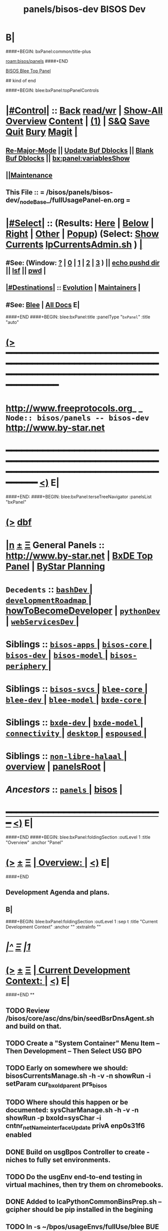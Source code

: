 * B|
####+BEGIN: bxPanel:common/title-plus
#+title: panels/bisos-dev
#+roam_tags: branch
#+roam_key: bisos/panels/bisos-dev
[[roam:bisos/panels]]
####+END
# kind of begin
#+title: BISOS Dev
#+roam_alias: "bisos-apps" "bisos/panels/bisos-apps"
#+roam_key: bleePanel/bisos/bisos-apps
[[file:../../_nodeBase_/fullUsagePanel-en.org][BISOS Blee Top Panel]]

## kind of end

####+BEGIN: blee:bxPanel:topPanelControls
*  [[elisp:(org-cycle)][|#Control|]] :: [[elisp:(blee:bnsm:menu-back)][Back]] [[elisp:(toggle-read-only)][read/wr]] | [[elisp:(show-all)][Show-All]]  [[elisp:(org-shifttab)][Overview]]  [[elisp:(progn (org-shifttab) (org-content))][Content]] | [[elisp:(delete-other-windows)][(1)]] | [[elisp:(progn (save-buffer) (kill-buffer))][S&Q]] [[elisp:(save-buffer)][Save]] [[elisp:(kill-buffer)][Quit]] [[elisp:(bury-buffer)][Bury]]  [[elisp:(magit)][Magit]]  [[elisp:(org-cycle)][| ]]
**  [[elisp:(blee:buf:re-major-mode)][Re-Major-Mode]] ||  [[elisp:(org-dblock-update-buffer-bx)][Update Buf Dblocks]] || [[elisp:(org-dblock-bx-blank-buffer)][Blank Buf Dblocks]] || [[elisp:(bx:panel:variablesShow)][bx:panel:variablesShow]]
**  [[elisp:(blee:menu-sel:comeega:maintenance:popupMenu)][||Maintenance]] 
**  This File :: *= /bisos/panels/bisos-dev/_nodeBase_/fullUsagePanel-en.org =* 
*  [[elisp:(org-cycle)][|#Select|]]  :: (Results: [[elisp:(blee:bnsm:results-here)][Here]] | [[elisp:(blee:bnsm:results-split-below)][Below]] | [[elisp:(blee:bnsm:results-split-right)][Right]] | [[elisp:(blee:bnsm:results-other)][Other]] | [[elisp:(blee:bnsm:results-popup)][Popup]]) (Select:  [[elisp:(lsip-local-run-command "lpCurrentsAdmin.sh -i currentsGetThenShow")][Show Currents]]  [[elisp:(lsip-local-run-command "lpCurrentsAdmin.sh")][lpCurrentsAdmin.sh]] ) [[elisp:(org-cycle)][| ]]
**  #See:  (Window: [[elisp:(blee:bnsm:results-window-show)][?]] | [[elisp:(blee:bnsm:results-window-set 0)][0]] | [[elisp:(blee:bnsm:results-window-set 1)][1]] | [[elisp:(blee:bnsm:results-window-set 2)][2]] | [[elisp:(blee:bnsm:results-window-set 3)][3]] ) || [[elisp:(lsip-local-run-command-here "echo pushd dest")][echo pushd dir]] || [[elisp:(lsip-local-run-command-here "lsf")][lsf]] || [[elisp:(lsip-local-run-command-here "pwd")][pwd]] |
**  [[elisp:(org-cycle)][|#Destinations|]] :: [[Evolution]] | [[Maintainers]]  [[elisp:(org-cycle)][| ]]
**  #See:  [[elisp:(bx:bnsm:top:panel-blee)][Blee]] | [[elisp:(bx:bnsm:top:panel-listOfDocs)][All Docs]]  E|
####+END
####+BEGIN: blee:bxPanel:title :panelType "=bxPanel=" :title "auto"
* [[elisp:(show-all)][(>]] ━━━━━━━━━━━━━━━━━━━━━━━━━━━━━━━━━━━━━━━━━━━━━━━━━━━━━━━━━━━━━━━━━━━━━━━━━━━━━━━━━━━━━━━━━━━━━━━━━ 
*   [[img-link:file:/bisos/blee/env/images/fpfByStarElipseTop-50.png][http://www.freeprotocols.org]]_ _   ~Node:: bisos/panels -- bisos-dev~   [[img-link:file:/bisos/blee/env/images/fpfByStarElipseBottom-50.png][http://www.by-star.net]]
* ━━━━━━━━━━━━━━━━━━━━━━━━━━━━━━━━━━━━━━━━━━━━━━━━━━━━━━━━━━━━━━━━━━━━━━━━━━━━━━━━━━━━━━━━━━━━━  [[elisp:(org-shifttab)][<)]] E|
####+END:
####+BEGIN: blee:bxPanel:terseTreeNavigator :panelsList "bxPanel"
* [[elisp:(show-all)][(>]] [[elisp:(describe-function 'org-dblock-write:blee:bxPanel:terseTreeNavigator)][dbf]]
* [[elisp:(show-all)][|n]]  _[[elisp:(blee:menu-sel:outline:popupMenu)][±]]_  _[[elisp:(blee:menu-sel:navigation:popupMenu)][Ξ]]_   General Panels ::   [[img-link:file:/bisos/blee/env/images/bystarInside.jpg][http://www.by-star.net]] *|*  [[elisp:(find-file "/libre/ByStar/InitialTemplates/activeDocs/listOfDocs/fullUsagePanel-en.org")][BxDE Top Panel]] *|* [[elisp:(blee:bnsm:panel-goto "/libre/ByStar/InitialTemplates/activeDocs/planning/Main")][ByStar Planning]]

*   =Decedents=  :: [[elisp:(blee:bnsm:panel-goto "/bisos/panels/bisos-dev/bashDev/_nodeBase_")][ =bashDev= ]] *|* [[elisp:(blee:bnsm:panel-goto "/bisos/panels/bisos-dev/developmentRoadmap/_nodeBase_")][ =developmentRoadmap= ]] *|* [[elisp:(blee:bnsm:panel-goto "/bisos/panels/bisos-dev/howToBecomeDeveloper")][howToBecomeDeveloper]] *|* [[elisp:(blee:bnsm:panel-goto "/bisos/panels/bisos-dev/pythonDev/_nodeBase_")][ =pythonDev= ]] *|* [[elisp:(blee:bnsm:panel-goto "/bisos/panels/bisos-dev/webServicesDev/_nodeBase_")][ =webServicesDev= ]] *|* 
*   *Siblings*   :: [[elisp:(blee:bnsm:panel-goto "/bisos/panels/bisos-apps/_nodeBase_")][ =bisos-apps= ]] *|* [[elisp:(blee:bnsm:panel-goto "/bisos/panels/bisos-core/_nodeBase_")][ =bisos-core= ]] *|* [[elisp:(blee:bnsm:panel-goto "/bisos/panels/bisos-dev/_nodeBase_")][ =bisos-dev= ]] *|* [[elisp:(blee:bnsm:panel-goto "/bisos/panels/bisos-model/_nodeBase_")][ =bisos-model= ]] *|* [[elisp:(blee:bnsm:panel-goto "/bisos/panels/bisos-periphery/_nodeBase_")][ =bisos-periphery= ]] *|* 
*   *Siblings*   :: [[elisp:(blee:bnsm:panel-goto "/bisos/panels/bisos-svcs/_nodeBase_")][ =bisos-svcs= ]] *|* [[elisp:(blee:bnsm:panel-goto "/bisos/panels/blee-core/_nodeBase_")][ =blee-core= ]] *|* [[elisp:(blee:bnsm:panel-goto "/bisos/panels/blee-dev/_nodeBase_")][ =blee-dev= ]] *|* [[elisp:(blee:bnsm:panel-goto "/bisos/panels/blee-model/_nodeBase_")][ =blee-model= ]] *|* [[elisp:(blee:bnsm:panel-goto "/bisos/panels/bxde-core/_nodeBase_")][ =bxde-core= ]] *|* 
*   *Siblings*   :: [[elisp:(blee:bnsm:panel-goto "/bisos/panels/bxde-dev/_nodeBase_")][ =bxde-dev= ]] *|* [[elisp:(blee:bnsm:panel-goto "/bisos/panels/bxde-model/_nodeBase_")][ =bxde-model= ]] *|* [[elisp:(blee:bnsm:panel-goto "/bisos/panels/connectivity/_nodeBase_")][ =connectivity= ]] *|* [[elisp:(blee:bnsm:panel-goto "/bisos/panels/desktop/_nodeBase_")][ =desktop= ]] *|* [[elisp:(blee:bnsm:panel-goto "/bisos/panels/espoused/_nodeBase_")][ =espoused= ]] *|* 
*   *Siblings*   :: [[elisp:(blee:bnsm:panel-goto "/bisos/panels/non-libre-halaal/_nodeBase_")][ =non-libre-halaal= ]] *|* [[elisp:(blee:bnsm:panel-goto "/bisos/panels/overview")][overview]] *|* [[elisp:(blee:bnsm:panel-goto "/bisos/panels/panelsRoot")][panelsRoot]] *|* 
*   /Ancestors/  :: [[elisp:(blee:bnsm:panel-goto "/bisos/panels/_nodeBase_")][ =panels= ]] *|* [[elisp:(blee:bnsm:panel-goto "/bisos")][bisos]] *|* 
*                                   _━━━━━━━━━━━━━━━━━━━━━━━━━━━━━━_                          [[elisp:(org-shifttab)][<)]] E|
####+END
####+BEGIN: blee:bxPanel:foldingSection :outLevel 1 :title "Overview" :anchor "Panel"
* [[elisp:(show-all)][(>]]  _[[elisp:(blee:menu-sel:outline:popupMenu)][±]]_  _[[elisp:(blee:menu-sel:navigation:popupMenu)][Ξ]]_       [[elisp:(org-cycle)][| *Overview:* |]] <<Panel>>   [[elisp:(org-shifttab)][<)]] E|
####+END
** 
** Development Agenda and plans.
** B|
####+BEGIN: blee:bxPanel:foldingSection :outLevel 1 :sep t :title "Current Development Context" :anchor "" :extraInfo ""
* /[[elisp:(beginning-of-buffer)][|^]]  [[elisp:(blee:menu-sel:navigation:popupMenu)][Ξ]] [[elisp:(delete-other-windows)][|1]]/ 
* [[elisp:(show-all)][(>]]  _[[elisp:(blee:menu-sel:outline:popupMenu)][±]]_  _[[elisp:(blee:menu-sel:navigation:popupMenu)][Ξ]]_       [[elisp:(org-cycle)][| *Current Development Context:* |]]    [[elisp:(org-shifttab)][<)]] E|
####+END
**
** TODO Review /bisos/core/asc/dns/bin/seedBsrDnsAgent.sh and build on that.
** TODO Create a "System Container" Menu Item -- Then Development -- Then Select USG BPO
** TODO Early on somewhere we should: bisosCurrentsManage.sh -h -v -n showRun -i setParam cur_bxoId_parent prs_bisos
** TODO Where should this happen or be documented: sysCharManage.sh -h -v -n showRun -p bxoId=sysChar -i cntnr_netName_interfaceUpdate privA enp0s31f6 enabled
** DONE Build on usgBpos Controller to create -niches to fully set environments.
** TODO Do the usgEnv end-to-end testing in virtual machines, then try them on chromebooks.
** DONE Added to lcaPythonCommonBinsPrep.sh -- gcipher should be pip installed in the begining
** TODO ln -s ~/bpos/usageEnvs/fullUse/blee BUE
** TODO Fresh BOX Deployment Next Steps
*** 
*** Cleanup and fix repos and process at 192.168.0.34
*** 
** TODO Setup Virt Hosting On Guest Boxes On HSS-1002 or HSS-1003
*** 
*** TODO KVM BinsPrep, Vagrant BinsPrep
*** TODO Build baseBoxes
*** TODO Run a generic virtualized VM
*** TODO Add all of the above to /bisos/bsip/bin/bxmoSysChar.sh
*** TODO Test auto launch of VMs on re-boot
*** 
** TODO DHCP-Server SysChar On HSS-1002 or HSS-1003
*** 
*** TODO On HSS-1002, install boxHostingPlatform.sh
*** TODO Setup VSS-xxx 
*** 
** TODO SYS-MGMT: Setup a SitePanel with needed dblocks
*** 
*** Organize the SitePanel -- boxes, networks, containers, etc
*** Create dblocks for containers
*** RealmExtensions
*** 
** TODO Fresh BOX deployment Bugs -- IMPORTANT And Urgent
*** TODO /bxo/r3/iso/pis_defaultSite  is there for general public out of the box experince
    needs to be made public? or what?
*** 
** TODO Fresh VM Deploy Bugs -- IMPORTANT And Urgent
*** 
*** SysDeploy -- Needs to be broken into Guest/VM Deploy and Box Deploy
*** sysCharGuestPrep.sh is part of HostDeploy not of GuestDeploy
*** 
*** TODO Get rid of /bxo/r3/iso/pis_defaultSite/bootstrap but after fixing pis_defaultSite/sys/bin symlinks
*** TODO Missing /bisos/git/auth/bxRepos/bisos-pip/bxoGitlab
*** bisosSiteSetup.sh Temporary Site
*** bisosSiteSetup.sh -i fullUpdate
*** bxoManage.sh -p bxoId="pmp_VSG-ub2004_" -i fullConstruct
*** TODO sudo ifdown -a; sudo ifup -a -- After identitySet with ifconfig iFace up
*** 
** TODO Fresh VM Deploy DEVELOPMENT Bugs -- IMPORTANT And Urgent
*** 
*** TODO *Important* What should setup ~/bisos/sites/selected ? 
*** TODO *Important* What should setup ~/bxo/usageEnv/selected ? -- Perhaps ~/bisos and ~/bxo should be merged? 
*** TODO *Important* What should setup ~/bpos/usageEnv/selected ? -- ~/bisos and ~/bxo ~/bpos should be merged? 
*** 
*** TODO Complete and adopt ~piu_mbBisosDev/sys/bin/ -niche.sh concepts.
*** 
** TODO Continue with /bisos/bsip/bin/sysCharGuestMaterialize.sh
** TODO Continue with /bisos/bsip/bin/sysCharDeploy.sh
** Redo RepoCreation based on /bxo/r3/iso/pmc_clusterNeda-containers/VAG-deb10- 
**** Get rid of identity.fps/  netAttachments.fps/  platformInfo.fps/
** Experiment with specific on top of generic in -- sysCharGuestMaterialize.sh
** 
** B|
####+BEGIN: blee:bxPanel:foldingSection :outLevel 1 :sep t :title "Problems And Next Steps" :anchor "" :extraInfo ""
* /[[elisp:(beginning-of-buffer)][|^]]  [[elisp:(blee:menu-sel:navigation:popupMenu)][Ξ]] [[elisp:(delete-other-windows)][|1]]/ 
* [[elisp:(show-all)][(>]]  _[[elisp:(blee:menu-sel:outline:popupMenu)][±]]_  _[[elisp:(blee:menu-sel:navigation:popupMenu)][Ξ]]_       [[elisp:(org-cycle)][| *Problems And Next Steps:* |]]    [[elisp:(org-shifttab)][<)]] E|
####+END
** -
** TODO Include bx-platformInfoManage.py in bisosInstall -- rename to bisosContainerInfo.py
** TODO delete "/bisos/git/bxRepos/bisos/bxio/" and bxso
** TODO Move /bisos/core/asc to /bisos/asc
** DONE bxoGitlab.py acctList is subject to pagination and needs users = gl.users.list(all=True)
** TODO apt-get whois
** TODO pmi_ByN-100001/par.live.git  -- Should become par-live
** TODO Initial hostname should include .intra for qmail install
** TODO bashrc prompt should strip .intra
** TODO Re-run-as-root needs to be revisited to keep initialInvokerUser as a parameter.
   Test it with lcaKvmBinsPrep.sh
** TODO Cleanups: Delete All typeset RcsId=.$Id: From all ShIcms
** TODO bxoGitlab.py acctList is subject to pagination and needs users = gl.users.list(all=True)
   class acctList(icm.Cmnd):
    cmndParamsMandatory = [ ]
    cmndParamsOptional = [ ]
    cmndArgsLen = {'Min': 0, 'Max': 0,}

    @icm.subjectToTracking(fnLoc=True, fnEntry=True, fnExit=True)
    def cmnd(self,
        interactive=False,        # Can also be called non-interactively
    ):
        cmndOutcome = self.getOpOutcome()
        if interactive:
            if not self.cmndLineValidate(outcome=cmndOutcome):
                return cmndOutcome

        callParamsDict = {}
        if not icm.cmndCallParamsValidate(callParamsDict, interactive, outcome=cmndOutcome):
            return cmndOutcome

####+END:

        gl = bxoGitlab_connect()

        users = gl.users.list(all=True)

        for eachUser in users:
            print(eachUser.username)

        return cmndOutcome.set(
            opError=icm.OpError.Success,
            opResults=None,
        )

** TODO DEB-10 problems -- linux-headers is not a package
** TODO [800]: abode=Mobile vis_nat_update 
/bisos/core/bsip/lib/opDoLib.sh: line 332: vis_nat_update: command not found
** TODO ~bystar permissions were wrong for DEB-10.
** TODO Disable Network Interfaces
sudo ifdown --admin-state swp1
Comment out auto line in /etc/network/interfaces
auto swp1
iface swp1
    link-down yes
** TODO Global Terminogc logy Change Overview (content) |
*** _Sys Types_
*** Box is either Pure Or Host
*** Guest is peer to Box
*** Sys is either Box or Guest
*** _Sys Evolution_
*** Sys Distro
*** BxPlatform (Distro is loaded with Bx Software)
*** BxSitePlatform (BxPlatform + Activation 
*** BxContainer
*** _BxContainer Choices_
*** Auto -- dhcp assigned -- Used for development and experimentation
*** Generic -- static from a Generic pool -- Used for  development and experimentation
*** Specific -- For deployment
** TODO Global Terminology Change For Next Major Release -- bxo becomes bpo -- ByStar Portable Object
** TODO Global Terminology Change For Next Major Release -- sysChar becomes cntnr -- Container
** TODO Global Terminology Change For Next Major Release -- -p bxoId= becomes -p cntnr=
** TODO lpEach.sh should read its inputs optionally as lines or as words
** TODO lpEach.sh should optionally execute its produced lines or pass through lpEach.sh | bxRunLines
** TODO Add to sysCharDeploy.sh -- ssh-keygen -f "/bxo/usg/bystar/.ssh/known_hosts" -R "192.168.0.55"
** TODO in sysCharGuest, git rid of testNet
** TODO IMPORTANT sysCharDevel.sh prompts for github confirmation -- cant be automated run
** TODO IMPORTANT Absorb autostart in /bisos/bsip/bin/hostVirshManage.sh
sudo systemctl stop libvirt-guests   # stops VMs
sudo systemctl restart libvirtd      # starts VMs agains
sudo virsh net-autostart --network vagrant-libvirt
sudo virsh net-start --network vagrant-libvirt
sudo virsh net-autostart --network default
sudo virsh net-start --network default
sudo virsh net-list --all
** sysCharRealize problem --   parName=distro  is not set 
    VIS-1002-5: CRITICAL EH_Info: Missing parRoot=/bxo/r3/iso/pmp_VIS-1002/sysChar/sysInfo.fps parName=distro -- /bisos/venv/py2/bisos3/bin/fileParamManage.py:732:cmnd: -- 2021-06-05 06:34:35,331
    VIS-1002-5: CRITICAL EH_Info: Missing parRoot=/bxo/r3/iso/pmp_VIS-1002/sysChar/sysInfo.fps parName=distroType -- /bisos/venv/py2/bisos3/bin/fileParamManage.py:732:cmnd: -- 2021-06-05 06:34:35,429
** TODO pubB and pubB-control should exist but be unassigned
    VIS-1002-5: CRITICAL EH_Info: Missing parRoot=/bxo/r3/iso/pmp_VIS-1002/var/sysCharConveyInfo/netIfs parName=pubB -- /bisos/venv/py2/bisos3/bin/fileParamManage.py:732:cmnd: -- 2021-06-05 06:34:29,419
    VIS-1002-5: CRITICAL EH_Info: Missing parRoot=/bxo/r3/iso/pmp_VIS-1002/var/sysCharConveyInfo/netIfs parName=pubB-control -- /bisos/venv/py2/bisos3/bin/fileParamManage.py:732:cmnd: -- 2021-06-05 06:34:29,515
** TODO sysCharRealize problem
   VIS-1002-5: ** [182]: sysCharRealize.sh -h -v -n showRun -p bxoId=pmp_VIS-1002 -i basesFullCreate 
    VIS-1002-5: EH_,siteContainerAssign.sh,_opDoAssert,530: PROBLEM: ASSERTION FAILED: siteContainerAssign.sh::vis_fromBxoIdFindContainerBase[213]: eval [[ 0 -eq 1 ]] [ErrCode]= 1
    VIS-1002-5: ** [514]: vis_accountVerify pms_clusterNeda 1000003 2222 /bxo/iso/pms_clusterNeda 
    VIS-1002-5: EH_,bisosSiteSetup.sh,_opDoAssert,530: PROBLEM: ASSERTION FAILED: bisosSiteSetup.sh::vis_fromSiteBxoIdGet_domainsBxoId[356]: eval [ ! -z ] [ErrCode]= 1
** TODO Initial lpCurrents
    VIS-1002-5: ** [202]: bxeRealize.sh -n showRun -v -h -p bxoId=prs_bisos -p privacy=priv -p bxeDesc=/bisos/var/bxo/construct/priv/prs_bisos/rbxe/bxeDesc -i bxoAcctCreate 
    VIS-1002-5: EH_,bxeRealize.sh,lpCurrentsGet,104: PROBLEM: Missing bxoAcctsList
** DONE apt install nmap in sysEssentials
** TODO Where should -- sudo apt install firmware-linux -- for deb 11 go?
** TODO Create sysCharSetup.sh -- fillup content from ~sysChar/sys/bin
** TODO Revisit  sysCharHostPreps.sh
** DONE Setup Devel/Stable in ~sysChar/var/devel
** DONE Based on Devel/Stable -- do auth-git or anon-git
** DONE Based on Devel/Stable -- Also activte pmp_VAG-deb11_ in addition to pmp_VAG-deb11_
** TODO has bad permission /bxo/usg/bystar/.ssh/id_rsa -- probably inherited from /bxo
** TODO /bisos/bsip/bin/bxoPubGithubManage.sh git clone should depend on dev and perhaps use github auth
** TODO onSysInvokation only. Some functions should only run on thisSys and not on otherwise.
** TODO In sysEssentialsBinsPrep.sh also get gparted.
** WAITING Disable auto suspend on Deb11 --- Needs Testing
*** sudo systemctl mask sleep.target suspend.target hibernate.target hybrid-sleep.target
*** Do not autosuspend  -- details 
# - Do not autosuspend

[org/gnome/settings-daemon/plugins/power]

sleep-inactive-ac-type='blank'
** WAITING Early git config --global setups -- Done in ~/.bashrc Needs Testing
git config --global init.defaultBranch master
git config --global pull.rebase false
** DONE Complete howToBecomeDeveloper and add it to sysCharDeploy.sh _URGENT_ -- bisosBaseDirs-niche.sh
** DONE /bisos/panels should be a symlink to /bisos/git/bxRepos/blee-binders _IMPORTANT_
** DONE deb11 emacs-27 install problems *TO BE CAPTURED BLEE*
*** lcaEmcsSrcBinsPrep.sh line 707 duplicate with elif
*** sudo chmod -R g+w /bisos -- deb11
*** sudo chmod -R g+w /var/bisos
*** DONE Missing epc package -- Important
*** TODO Missing package org-recoll -- /bisos/blee/extPkgs/org-recoll
** deb10 blee does not boot with  emacs26 
** TODO New _docStringBegin
function vis_siteUsgBase {
    G_funcEntry; function describeF {  G_funcEntryShow;
####+END:
_docStringBegin_
*** Activate the specified bxoId 
_docStringEnd_
				    }
     EH_assert
}
				    
** TODO /bisos/git/bxRepos/bisos/apps needs to be auto retrieved (cloned)
** Building vagrant baseboxes. -- https://blog.engineyard.com/building-a-vagrant-box
** https://leyhline.github.io/2019/02/16/creating-a-vagrant-base-box/
** https://computingforgeeks.com/using-vagrant-with-libvirt-on-linux/
** TODO bleeclient.sh -i emlFrame -- takes stdin, puts it in a tmp file, creates a 
** TODO Buy into --  startOrgPanel.sh -i examples | emlOutFilter.sh -i iimToEmlStdout | bleeclient.sh -
** TODO better -- startOrgPanel.sh -i examples | shIcmToEml | bleeclient.sh -i emlFrame
** TODO better -- startOrgPanel.sh -i examples | pyIcmToEml | bleeclient.sh -i emlFrame
** TODO more better: shIcmPlayer startOrgPanel.sh  -- pyIcmPlayer example.py
** TODO Add panels search bottons -- find|grep for panelNames, findXargs, org-recoll search engines
   SCHEDULED: <2021-01-27 Wed>
** TODO Add all folders from /bisos/core of /bisos/panels/bisos-core/baseDirs/bisosBaseDirs/fullUsagePanel-en.org
   SCHEDULED: <2021-01-24 Sun>
** TODO Add bx:bsip:bash/libLoadOnce to libraries -- Test single inclusions.
** TODO Move All bins Preps from /opt/public
** TODO Define full set of provision targets
** TODO Get bx-gitRepos.sh to be complete and in use
** TODO sudo apt install ubuntu-restricted-extras
** TODO Make sure pip2 install bisos.currents is included
** TODO Run bx-gitRepos -i cachedLsRefresh -- During bootstrap
** B|
####+BEGIN: blee:bxPanel:foldingSection :outLevel 1 :sep t :title "New Planned Features" :anchor "" :extraInfo ""
* /[[elisp:(beginning-of-buffer)][|^]]  [[elisp:(blee:menu-sel:navigation:popupMenu)][Ξ]] [[elisp:(delete-other-windows)][|1]]/ 
* [[elisp:(show-all)][(>]]  _[[elisp:(blee:menu-sel:outline:popupMenu)][±]]_  _[[elisp:(blee:menu-sel:navigation:popupMenu)][Ξ]]_       [[elisp:(org-cycle)][| *New Planned Features:* |]]    [[elisp:(org-shifttab)][<)]] E|
####+END
**
** To ShIcm add -m option where describeF is produced with something similar to G_funcEntry and trace.
** Facter
    y = json.loads(subprocess.check_output(['facter', '--json']), object_hook=lambda d: namedtuple('Factset', d.keys())(*d.values()))

>>> dir(y)
['__add__', '__class__', '__contains__', '__delattr__', '__dict__', '__doc__', '__eq__', '__format__', '__ge__', '__getattribute__', '__getitem__', '__getnewargs__', '__getslice__', '__getstate__', '__gt__', '__hash__', '__init__', '__iter__', '__le__', '__len__', '__lt__', '__module__', '__mul__', '__ne__', '__new__', '__reduce__', '__reduce_ex__', '__repr__', '__rmul__', '__setattr__', '__sizeof__', '__slots__', '__str__', '__subclasshook__', '_asdict', '_fields', '_make', '_replace', 'architecture', 'count', 'domain', 'facterversion', 'fqdn', 'gid', 'hardwareisa', 'hardwaremodel', 'hostname', 'id', 'index', 'interfaces', 'ipaddress', 'ipaddress6', 'ipaddress6_en0', 'ipaddress_en0', 'ipaddress_lo0', 'is_virtual', 'kernel', 'kernelmajversion', 'kernelrelease', 'kernelversion', 'macaddress', 'macaddress_awdl0', 'macaddress_bridge0', 'macaddress_en0', 'macaddress_en1', 'macaddress_en2', 'macaddress_p2p0', 'macosx_buildversion', 'macosx_productname', 'macosx_productversion', 'macosx_productversion_major', 'macosx_productversion_minor', 'memoryfree', 'memoryfree_mb', 'memorysize', 'memorysize_mb', 'mtu_awdl0', 'mtu_bridge0', 'mtu_en0', 'mtu_en1', 'mtu_en2', 'mtu_gif0', 'mtu_lo0', 'mtu_p2p0', 'mtu_stf0', 'netmask', 'netmask_en0', 'netmask_lo0', 'network_en0', 'network_lo0', 'operatingsystem', 'operatingsystemmajrelease', 'operatingsystemrelease', 'os', 'osfamily', 'path', 'processorcount', 'processors', 'productname', 'ps', 'puppetversion', 'rubyplatform', 'rubysitedir', 'rubyversion', 'sp_boot_mode', 'sp_boot_rom_version', 'sp_boot_volume', 'sp_cpu_type', 'sp_current_processor_speed', 'sp_kernel_version', 'sp_l2_cache_core', 'sp_l3_cache', 'sp_local_host_name', 'sp_machine_model', 'sp_machine_name', 'sp_number_processors', 'sp_os_version', 'sp_packages', 'sp_physical_memory', 'sp_platform_uuid', 'sp_secure_vm', 'sp_serial_number', 'sp_smc_version_system', 'sp_uptime', 'sp_user_name', 'swapencrypted', 'swapfree', 'swapfree_mb', 'swapsize', 'swapsize_mb', 'system_uptime', 'timezone', 'uptime', 'uptime_days', 'uptime_hours', 'uptime_seconds', 'virtual']

>>> y.memorysize
u'16.00 GB'
** Default daemonized emacs/blee server for remote ssh
*** 
*** Figure the problem with sysCharRealize.sh step when ssh-ed into target
*** Look into emacs server selection as a daemon -- https://www.emacswiki.org/emacs/EmacsAsDaemon
*** Look into emacs server selection as a daemon -- https://www.emacswiki.org/emacs/MultiEmacsServer
*** B|
####+BEGIN: blee:bxPanel:foldingSection :outLevel 1 :sep t :title "Python BISOS/Blee Transition" :anchor "" :extraInfo ""
** TODO Mailings -- Mail Sending -- Update/Complete In Combination with LCNT Commega
*** 
*** Revisit /bisos/panels/blee-core/mail/sending/_nodeBase_/fullUsagePanel-en.org
*** Revisit: Extended By: /bxo/r3/iso/piu_mbFullUsage/realmPanels/blee-core/mail/sending/_nodeBase_/general.org
*** TODO Include realmPanels/blee-core/mail/sending/_nodeBase_/general.org in piu_mbFullUsage/mailSending
*** Have "Mailings" be disributed but "Mail Sending" be distriuted -- Using same tools
*** 
** TODO DVD Watching And Kodi
sudo apt-get install libavcodec58
sudo apt install libdvdnav4 libdvdread7 gstreamer1.0-plugins-bad gstreamer1.0-plugins-ugly libdvd-pkg
sudo apt-get install             ffmpeg
sudo apt-get install regionset
sudo regionset # 1
sudo add-apt-repository multiverse
sudo apt install libdvd-pkg
sudo dpkg-reconfigure libdvd-pkg
sudo dpkg-reconfigure libdvd-pkg
   SCHEDULED: <2020-09-13 Sun>
** 
* /[[elisp:(beginning-of-buffer)][|^]]  [[elisp:(blee:menu-sel:navigation:popupMenu)][Ξ]] [[elisp:(delete-other-windows)][|1]]/ 
* [[elisp:(show-all)][(>]]  _[[elisp:(blee:menu-sel:outline:popupMenu)][±]]_  _[[elisp:(blee:menu-sel:navigation:popupMenu)][Ξ]]_       [[elisp:(org-cycle)][| *Python BISOS/Blee Transition:* |]]    [[elisp:(org-shifttab)][<)]] E|
####+END
** B|
####+BEGIN: blee:bxPanel:foldingSection :outLevel 2 :sep t :title "Python 2.7 to 3.X Transition" :anchor "" :extraInfo ""
** /[[elisp:(beginning-of-buffer)][|^]]  [[elisp:(blee:menu-sel:navigation:popupMenu)][Ξ]] [[elisp:(delete-other-windows)][|1]]/ 
** [[elisp:(show-all)][(>]]  _[[elisp:(blee:menu-sel:outline:popupMenu)][±]]_  _[[elisp:(blee:menu-sel:navigation:popupMenu)][Ξ]]_       [[elisp:(org-cycle)][| /Python 2.7 to 3.X Transition:/ |]]    [[elisp:(org-shifttab)][<)]] E|
####+END
####+BEGIN: blee:bxPanel:foldingSection :outLevel 2 :sep t :title "Blee Python" :anchor "" :extraInfo ""
** /[[elisp:(beginning-of-buffer)][|^]]  [[elisp:(blee:menu-sel:navigation:popupMenu)][Ξ]] [[elisp:(delete-other-windows)][|1]]/ 
** [[elisp:(show-all)][(>]]  _[[elisp:(blee:menu-sel:outline:popupMenu)][±]]_  _[[elisp:(blee:menu-sel:navigation:popupMenu)][Ξ]]_       [[elisp:(org-cycle)][| /Blee Python:/ |]]    [[elisp:(org-shifttab)][<)]] E|
####+END
*** 
*** DONE Snippets -- VirtEnv Activation/Deactivations
*** 
####+BEGIN: blee:bxPanel:foldingSection :outLevel 2 :sep t :title "PyPiProc and BISOS Python Infra" :anchor "" :extraInfo ""
** /[[elisp:(beginning-of-buffer)][|^]]  [[elisp:(blee:menu-sel:navigation:popupMenu)][Ξ]] [[elisp:(delete-other-windows)][|1]]/ 
** [[elisp:(show-all)][(>]]  _[[elisp:(blee:menu-sel:outline:popupMenu)][±]]_  _[[elisp:(blee:menu-sel:navigation:popupMenu)][Ξ]]_       [[elisp:(org-cycle)][| /PyPiProc and BISOS Python Infra:/ |]]    [[elisp:(org-shifttab)][<)]] E|
####+END
*** 
*** [2021-04-09 Fri] -- Current Status -- pypiProc.sh only works on bisp007 py2 - and - ub1604
*** Order Of Execution -- After Generic Development VMs
*** TODO seedPypiProc.sh needs to be adopted in bsip
*** TODO Use Keypass for passwords for credentials
*** B|
####+BEGIN: blee:bxPanel:foldingSection :outLevel 1 :sep t :title "Virtualization" :anchor "" :extraInfo ""
* /[[elisp:(beginning-of-buffer)][|^]]  [[elisp:(blee:menu-sel:navigation:popupMenu)][Ξ]] [[elisp:(delete-other-windows)][|1]]/ 
* [[elisp:(show-all)][(>]]  _[[elisp:(blee:menu-sel:outline:popupMenu)][±]]_  _[[elisp:(blee:menu-sel:navigation:popupMenu)][Ξ]]_       [[elisp:(org-cycle)][| *Virtualization:* |]]    [[elisp:(org-shifttab)][<)]] E|
####+END
** 
** [ 7811.226246] Lockdown: modprobe: unsigned module loading is restricted; see man kernel_lockdown.7
**  sudo /sbin/vboxconfig
** There were problems setting up VirtualBox.  To re-start the set-up process, run
  /sbin/vboxconfig
as root.  If your system is using EFI Secure Boot you may need to sign the
kernel modules (vboxdrv, vboxnetflt, vboxnetadp, vboxpci) before you can load
them. Please see your Linux system's documentation for more information.
** 
####+BEGIN: blee:bxPanel:foldingSection :outLevel 1 :sep t :title "Storage" :anchor "" :extraInfo ""
* /[[elisp:(beginning-of-buffer)][|^]]  [[elisp:(blee:menu-sel:navigation:popupMenu)][Ξ]] [[elisp:(delete-other-windows)][|1]]/ 
* [[elisp:(show-all)][(>]]  _[[elisp:(blee:menu-sel:outline:popupMenu)][±]]_  _[[elisp:(blee:menu-sel:navigation:popupMenu)][Ξ]]_       [[elisp:(org-cycle)][| *Storage:* |]]    [[elisp:(org-shifttab)][<)]] E|
####+END
####+BEGIN: blee:bxPanel:linkWithTreeElem :model "auto" :sep t :outLevel 2 :agenda t :foldDesc "auto" :destDesc "auto" :dest "/bisos/panels/bisos-core/bootstrap/_nodeBase_/"
* /[[elisp:(beginning-of-buffer)][|^]] [[elisp:(blee:menu-sel:navigation:popupMenu)][==]] [[elisp:(delete-other-windows)][|1]]/
* [[elisp:(show-all)][(>]] [[elisp:(blee:menu-sel:outline:popupMenu)][+-]] [[elisp:(blee:menu-sel:navigation:popupMenu)][==]] [[elisp:(blee:bnsm:panel-goto "/bisos/panels/bisos-core/bootstrap/_nodeBase_/")][@ ~bootstrap~ @]]   ::  [[elisp:(org-cycle)][| /bootstrap/ |]]  [[elisp:(org-shifttab)][<)]] E|
####+END
####+BEGIN: blee:bxPanel:linkWithTreeElem :model "auto" :sep t :outLevel 2 :agenda t :foldDesc "auto" :destDesc "auto" :dest "/bisos/panels/bisos-core/bootstrap/afterBaseSteps/"
* /[[elisp:(beginning-of-buffer)][|^]] [[elisp:(blee:menu-sel:navigation:popupMenu)][==]] [[elisp:(delete-other-windows)][|1]]/
* [[elisp:(show-all)][(>]] [[elisp:(blee:menu-sel:outline:popupMenu)][+-]] [[elisp:(blee:menu-sel:navigation:popupMenu)][==]] [[elisp:(blee:bnsm:panel-goto "/bisos/panels/bisos-core/bootstrap/afterBaseSteps/")][@ ~afterBaseSteps~ @]]   ::  [[elisp:(org-cycle)][| /afterBaseSteps/ |]]  [[elisp:(org-shifttab)][<)]] E|
####+END

####+BEGIN: blee:bxPanel:linkWithTreeElem :model "auto" :sep t :outLevel 2 :agenda t :foldDesc "auto" :destDesc "auto" :dest "/bisos/panels/bisos-core/disks/_nodeBase_"
* /[[elisp:(beginning-of-buffer)][|^]] [[elisp:(blee:menu-sel:navigation:popupMenu)][==]] [[elisp:(delete-other-windows)][|1]]/
* [[elisp:(show-all)][(>]] [[elisp:(blee:menu-sel:outline:popupMenu)][+-]] [[elisp:(blee:menu-sel:navigation:popupMenu)][==]] [[elisp:(blee:bnsm:panel-goto "/bisos/panels/bisos-core/disks/_nodeBase_")][@ ~disks~ @]]   ::  [[elisp:(org-cycle)][| /disks/ |]]  [[elisp:(org-shifttab)][<)]] E|
####+END
####+BEGIN: blee:bxPanel:linkWithTreeElem :model "auto" :sep t :outLevel 2 :agenda t :foldDesc "auto" :destDesc "auto" :dest "/bisos/panels/bisos-core/bxeAndBxo/_nodeBase_"
* /[[elisp:(beginning-of-buffer)][|^]] [[elisp:(blee:menu-sel:navigation:popupMenu)][==]] [[elisp:(delete-other-windows)][|1]]/
* [[elisp:(show-all)][(>]] [[elisp:(blee:menu-sel:outline:popupMenu)][+-]] [[elisp:(blee:menu-sel:navigation:popupMenu)][==]] [[elisp:(blee:bnsm:panel-goto "/bisos/panels/bisos-core/bxeAndBxo/_nodeBase_")][@ ~bxeAndBxo~ @]]   ::  [[elisp:(org-cycle)][| /bxeAndBxo/ |]]  [[elisp:(org-shifttab)][<)]] E|
####+END
####+BEGIN: blee:bxPanel:separator :outLevel 1
* /[[elisp:(beginning-of-buffer)][|^]] [[elisp:(blee:menu-sel:navigation:popupMenu)][==]] [[elisp:(delete-other-windows)][|1]]/
####+END
####+BEGIN: blee:bxPanel:evolution
* [[elisp:(show-all)][(>]] [[elisp:(describe-function 'org-dblock-write:blee:bxPanel:evolution)][dbf]]
*                                   _━━━━━━━━━━━━━━━━━━━━━━━━━━━━━━_
* [[elisp:(show-all)][|n]]  _[[elisp:(blee:menu-sel:outline:popupMenu)][±]]_  _[[elisp:(blee:menu-sel:navigation:popupMenu)][Ξ]]_     [[elisp:(org-cycle)][| *Maintenance:* | ]]  [[elisp:(blee:menu-sel:agenda:popupMenu)][||Agenda]]  <<Evolution>>  [[elisp:(org-shifttab)][<)]] E|
####+END
####+BEGIN: blee:bxPanel:foldingSection :outLevel 2 :title "Notes, Ideas, Tasks, Agenda" :anchor "Tasks"
** [[elisp:(show-all)][(>]]  _[[elisp:(blee:menu-sel:outline:popupMenu)][±]]_  _[[elisp:(blee:menu-sel:navigation:popupMenu)][Ξ]]_       [[elisp:(org-cycle)][| /Notes, Ideas, Tasks, Agenda:/ |]] <<Tasks>>   [[elisp:(org-shifttab)][<)]] E|
####+END
*** TODO Some Idea
####+BEGIN: blee:bxPanel:evolutionMaintainers
** [[elisp:(show-all)][(>]] [[elisp:(describe-function 'org-dblock-write:blee:bxPanel:evolutionMaintainers)][dbf]]
** [[elisp:(show-all)][|n]]  _[[elisp:(blee:menu-sel:outline:popupMenu)][±]]_  _[[elisp:(blee:menu-sel:navigation:popupMenu)][Ξ]]_       [[elisp:(org-cycle)][| /Bug Reports, Development Team:/ | ]]  <<Maintainers>>  
***  Problem Report                       ::   [[elisp:(find-file "")][Send debbug Email]]
***  Maintainers                          ::   [[bbdb:Mohsen.*Banan]]  :: http://mohsen.1.banan.byname.net  E|
####+END
* B|
####+BEGIN: blee:bxPanel:footerPanelControls
* [[elisp:(show-all)][(>]] ━━━━━━━━━━━━━━━━━━━━━━━━━━━━━━━━━━━━━━━━━━━━━━━━━━━━━━━━━━━━━━━━━━━━━━━━━━━━━━━━━━━━━━━━━━━━━━━━━ 
* /Footer Controls/ ::  [[elisp:(blee:bnsm:menu-back)][Back]]  [[elisp:(toggle-read-only)][toggle-read-only]]  [[elisp:(show-all)][Show-All]]  [[elisp:(org-shifttab)][Cycle Glob Vis]]  [[elisp:(delete-other-windows)][1 Win]]  [[elisp:(save-buffer)][Save]]   [[elisp:(kill-buffer)][Quit]]  [[elisp:(org-shifttab)][<)]] E|
####+END
####+BEGIN: blee:bxPanel:footerOrgParams
* [[elisp:(show-all)][(>]] [[elisp:(describe-function 'org-dblock-write:blee:bxPanel:footerOrgParams)][dbf]]
* [[elisp:(show-all)][|n]]  _[[elisp:(blee:menu-sel:outline:popupMenu)][±]]_  _[[elisp:(blee:menu-sel:navigation:popupMenu)][Ξ]]_     [[elisp:(org-cycle)][| *= Org-Mode Local Params: =* | ]]
#+STARTUP: overview
#+STARTUP: lognotestate
#+STARTUP: inlineimages
#+SEQ_TODO: TODO WAITING DELEGATED | DONE DEFERRED CANCELLED
#+TAGS: @desk(d) @home(h) @work(w) @withInternet(i) @road(r) call(c) errand(e)
#+CATEGORY: N:bisos-dev
####+END
####+BEGIN: blee:bxPanel:footerEmacsParams :primMode "org-mode"
* [[elisp:(show-all)][(>]] [[elisp:(describe-function 'org-dblock-write:blee:bxPanel:footerEmacsParams)][dbf]]
* [[elisp:(show-all)][|n]]  _[[elisp:(blee:menu-sel:outline:popupMenu)][±]]_  _[[elisp:(blee:menu-sel:navigation:popupMenu)][Ξ]]_     [[elisp:(org-cycle)][| *= Emacs Local Params: =* | ]]
# Local Variables:
# eval: (setq-local ~selectedSubject "noSubject")
# eval: (setq-local ~primaryMajorMode 'org-mode)
# eval: (setq-local ~blee:panelUpdater nil)
# eval: (setq-local ~blee:dblockEnabler nil)
# eval: (setq-local ~blee:dblockController "interactive")
# eval: (img-link-overlays)
# eval: (set-fill-column 115)
# eval: (blee:fill-column-indicator/enable)
# eval: (bx:load-file:ifOneExists "./panelActions.el")
# End:

####+END
